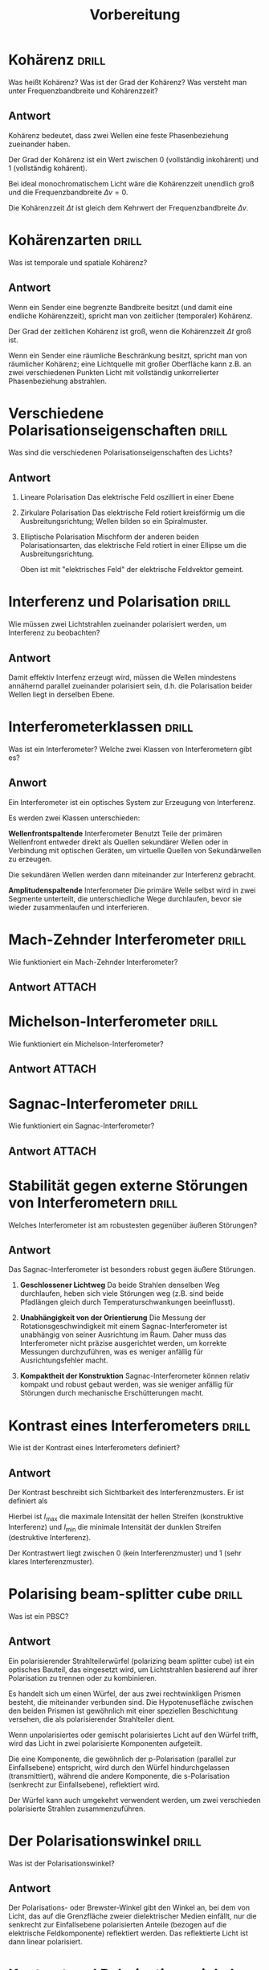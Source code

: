 #+title: Vorbereitung
#+startup: latexpreview inlineimages

* Kohärenz :drill:
SCHEDULED: <2023-12-22 Fri>
:PROPERTIES:
:ID:       fae65517-ead3-44ba-b8ec-d0831c68413c
:DRILL_LAST_INTERVAL: 4.14
:DRILL_REPEATS_SINCE_FAIL: 2
:DRILL_TOTAL_REPEATS: 1
:DRILL_FAILURE_COUNT: 0
:DRILL_AVERAGE_QUALITY: 5.0
:DRILL_EASE: 2.6
:DRILL_LAST_QUALITY: 5
:DRILL_LAST_REVIEWED: [Y-12-18 Mon 08:%]
:END:

Was heißt Kohärenz? Was ist der Grad der Kohärenz? Was versteht man unter
Frequenzbandbreite und Kohärenzzeit?

** Antwort

Kohärenz bedeutet, dass zwei Wellen eine feste Phasenbeziehung zueinander haben.

Der Grad der Kohärenz ist ein Wert zwischen 0 (vollständig inkohärent) und 1 (vollständig kohärent).

Bei ideal monochromatischem Licht wäre die Kohärenzzeit unendlich groß und die
Frequenzbandbreite $\Delta \nu = 0$.

Die Kohärenzzeit $\Delta t$ ist gleich dem Kehrwert der Frequenzbandbreite $\Delta \nu$.

* Kohärenzarten :drill:
:PROPERTIES:
:ID:       c55513a9-608a-4047-91aa-91808fba5057
:END:

Was ist temporale und spatiale Kohärenz?

** Antwort

Wenn ein Sender eine begrenzte Bandbreite besitzt (und damit eine endliche Kohärenzzeit),
spricht man von zeitlicher (temporaler) Kohärenz.

Der Grad der zeitlichen Kohärenz ist groß, wenn die Kohärenzzeit $\Delta t$ groß ist.

Wenn ein Sender eine räumliche Beschränkung besitzt, spricht man von räumlicher Kohärenz; eine Lichtquelle mit großer Oberfläche kann z.B. an zwei verschiedenen
Punkten Licht mit vollständig unkorrelierter Phasenbeziehung abstrahlen.

* Verschiedene Polarisationseigenschaften :drill:
SCHEDULED: <2023-12-22 Fri>
:PROPERTIES:
:ID:       8ce0140d-73be-4780-9dc4-592444d9115f
:DRILL_LAST_INTERVAL: 4.14
:DRILL_REPEATS_SINCE_FAIL: 2
:DRILL_TOTAL_REPEATS: 1
:DRILL_FAILURE_COUNT: 0
:DRILL_AVERAGE_QUALITY: 5.0
:DRILL_EASE: 2.6
:DRILL_LAST_QUALITY: 5
:DRILL_LAST_REVIEWED: [Y-12-18 Mon 08:%]
:END:

Was sind die verschiedenen Polarisationseigenschaften des Lichts?

** Antwort

1. Lineare Polarisation
   Das elektrische Feld oszilliert in einer Ebene
2. Zirkulare Polarisation
   Das elektrische Feld rotiert kreisförmig um die Ausbreitungsrichtung; Wellen bilden so ein Spiralmuster.
3. Elliptische Polarisation
   Mischform der anderen beiden Polarisationsarten, das elektrische Feld rotiert in einer Ellipse um die Ausbreitungsrichtung.

   Oben ist mit "elektrisches Feld" der elektrische Feldvektor gemeint.

* Interferenz und Polarisation :drill:
SCHEDULED: <2023-12-22 Fri>
:PROPERTIES:
:ID:       8578f105-6bcb-43d1-98c0-b6a7dfae818b
:DRILL_LAST_INTERVAL: 4.14
:DRILL_REPEATS_SINCE_FAIL: 2
:DRILL_TOTAL_REPEATS: 1
:DRILL_FAILURE_COUNT: 0
:DRILL_AVERAGE_QUALITY: 5.0
:DRILL_EASE: 2.6
:DRILL_LAST_QUALITY: 5
:DRILL_LAST_REVIEWED: [Y-12-18 Mon 08:%]
:END:

Wie müssen zwei Lichtstrahlen zueinander polarisiert werden, um Interferenz
zu beobachten?

** Antwort

Damit effektiv Interfenz erzeugt wird, müssen die Wellen mindestens annähernd parallel zueinander polarisiert sein,
d.h. die Polarisation beider Wellen liegt in derselben Ebene.

* Interferometerklassen :drill:
:PROPERTIES:
:ID:       a477ac0b-d2a2-43c9-95b9-fd39dfbd6dde
:END:

Was ist ein Interferometer? Welche zwei Klassen von Interferometern gibt es?

** Anwort

Ein Interferometer ist ein optisches System zur Erzeugung von Interferenz.

Es werden zwei Klassen unterschieden:

*Wellenfrontspaltende* Interferometer
Benutzt Teile der primären Wellenfront entweder direkt als Quellen sekundärer
Wellen oder in Verbindung mit optischen Geräten, um virtuelle Quellen von
Sekundärwellen zu erzeugen.

Die sekundären Wellen werden dann miteinander zur Interferenz gebracht.

*Amplitudenspaltende* Interferometer
Die primäre Welle selbst wird in zwei Segmente unterteilt, die unterschiedliche
Wege durchlaufen, bevor sie wieder zusammenlaufen und interferieren.

* Mach-Zehnder Interferometer :drill:
SCHEDULED: <2023-12-22 Fri>
:PROPERTIES:
:ID:       8e36429d-c675-4cc4-86b2-cbbe83a81805
:DRILL_LAST_INTERVAL: 4.14
:DRILL_REPEATS_SINCE_FAIL: 2
:DRILL_TOTAL_REPEATS: 1
:DRILL_FAILURE_COUNT: 0
:DRILL_AVERAGE_QUALITY: 5.0
:DRILL_EASE: 2.6
:DRILL_LAST_QUALITY: 5
:DRILL_LAST_REVIEWED: [Y-12-18 Mon 08:%]
:END:

Wie funktioniert ein Mach-Zehnder Interferometer?

** Antwort :ATTACH:
:PROPERTIES:
:ID:       673b1abe-e2f6-400a-a5cb-e55c41f99359
:END:

#+attr_html: :width 800px
[[attachment:_20231217_222855machzehnder.png]]


* Michelson-Interferometer :drill:
SCHEDULED: <2023-12-22 Fri>
:PROPERTIES:
:ID:       bebd97da-fcb2-4ab1-bc27-b3cfcc4f2b99
:DRILL_LAST_INTERVAL: 4.14
:DRILL_REPEATS_SINCE_FAIL: 2
:DRILL_TOTAL_REPEATS: 1
:DRILL_FAILURE_COUNT: 0
:DRILL_AVERAGE_QUALITY: 5.0
:DRILL_EASE: 2.6
:DRILL_LAST_QUALITY: 5
:DRILL_LAST_REVIEWED: [Y-12-18 Mon 08:%]
:END:

Wie funktioniert ein Michelson-Interferometer?

** Antwort :ATTACH:
:PROPERTIES:
:ID:       a2801028-c659-45ba-b313-f8d03f45a0c1
:END:

#+attr_html: :width 800px
[[attachment:_20231217_222928Michelson.png]]


* Sagnac-Interferometer :drill:
SCHEDULED: <2023-12-22 Fri>
:PROPERTIES:
:ID:       c01ecbaa-0ceb-43ac-8a9c-72710b92bad5
:DRILL_LAST_INTERVAL: 4.14
:DRILL_REPEATS_SINCE_FAIL: 2
:DRILL_TOTAL_REPEATS: 1
:DRILL_FAILURE_COUNT: 0
:DRILL_AVERAGE_QUALITY: 5.0
:DRILL_EASE: 2.6
:DRILL_LAST_QUALITY: 5
:DRILL_LAST_REVIEWED: [Y-12-18 Mon 08:%]
:END:

Wie funktioniert ein Sagnac-Interferometer?

** Antwort :ATTACH:
:PROPERTIES:
:ID:       e867303a-1349-4e26-a361-2bc801e75158
:END:

#+attr_html: :width 800px
[[attachment:_20231217_222949Sagnac.png]]


* Stabilität gegen externe Störungen von Interferometern :drill:
:PROPERTIES:
:ID:       7d51d564-826a-442b-a58f-1810da420c09
:END:

Welches Interferometer ist am robustesten gegenüber äußeren Störungen?

** Antwort

Das Sagnac-Interferometer ist besonders robust gegen äußere Störungen.

1. *Geschlossener Lichtweg*
   Da beide Strahlen denselben Weg durchlaufen, heben sich viele Störungen weg (z.B. sind beide Pfadlängen gleich durch
   Temperaturschwankungen beeinflusst).

2. *Unabhängigkeit von der Orientierung*
   Die Messung der Rotationsgeschwindigkeit mit einem Sagnac-Interferometer ist unabhängig von seiner Ausrichtung im Raum.
    Daher muss das Interferometer nicht präzise ausgerichtet werden, um korrekte Messungen durchzuführen, was es weniger
    anfällig für Ausrichtungsfehler macht.

3. *Kompaktheit der Konstruktion*
   Sagnac-Interferometer können relativ kompakt und robust gebaut werden, was sie weniger anfällig für Störungen durch mechanische
   Erschütterungen macht.

* Kontrast eines Interferometers :drill:
SCHEDULED: <2023-12-22 Fri>
:PROPERTIES:
:ID:       18791e86-f4e5-4fb8-bdf4-bea0f143c0d3
:DRILL_LAST_INTERVAL: 4.14
:DRILL_REPEATS_SINCE_FAIL: 2
:DRILL_TOTAL_REPEATS: 1
:DRILL_FAILURE_COUNT: 0
:DRILL_AVERAGE_QUALITY: 5.0
:DRILL_EASE: 2.6
:DRILL_LAST_QUALITY: 5
:DRILL_LAST_REVIEWED: [Y-12-18 Mon 08:%]
:END:

Wie ist der Kontrast eines Interferometers definiert?

** Antwort

Der Kontrast beschreibt sich Sichtbarkeit des Interferenzmusters. Er ist definiert als

\begin{equation*}
   V = \frac{I_{\text{max}} - I_{\text{min}}}{I_{\text{max}} + I_{\text{min}}}.
\end{equation*}

Hierbei ist $I_\text{max}$ die maximale Intensität der hellen Streifen (konstruktive Interferenz) und $I_\text{min}$ die minimale
Intensität der dunklen Streifen (destruktive Interferenz).

Der Kontrastwert liegt zwischen 0 (kein Interferenzmuster) und 1 (sehr klares Interferenzmuster).

* Polarising beam-splitter cube :drill:
:PROPERTIES:
:ID:       599521c9-30b9-44d7-ba73-313d8d98d896
:END:

Was ist ein PBSC?

** Antwort

Ein polarisierender Strahlteilerwürfel (polarizing beam splitter cube) ist ein optisches Bauteil, das eingesetzt wird,
um Lichtstrahlen basierend auf ihrer Polarisation zu trennen oder zu kombinieren.

Es handelt sich um einen Würfel, der aus zwei rechtwinkligen Prismen besteht, die miteinander verbunden sind.
Die Hypotenusefläche zwischen den beiden Prismen ist gewöhnlich mit einer speziellen Beschichtung versehen,
die als polarisierender Strahlteiler dient.

Wenn unpolarisiertes oder gemischt polarisiertes Licht auf den Würfel trifft, wird das Licht in zwei polarisierte Komponenten aufgeteilt.

Die eine Komponente, die gewöhnlich der p-Polarisation (parallel zur Einfallsebene) entspricht, wird durch den Würfel hindurchgelassen (transmittiert),
während die andere Komponente, die s-Polarisation (senkrecht zur Einfallsebene), reflektiert wird.

Der Würfel kann auch umgekehrt verwendent werden, um zwei verschieden polarisierte Strahlen zusammenzuführen.

* Der Polarisationswinkel :drill:
:PROPERTIES:
:ID:       1fd0af6a-89ca-4894-bdc3-1f3eb1b5acaf
:END:

Was ist der Polarisationswinkel?

** Antwort

Der Polarisations- oder Brewster-Winkel gibt den Winkel an, bei dem von Licht, das auf die Grenzfläche zweier dielektrischer Medien einfällt,
nur die senkrecht zur Einfallsebene polarisierten Anteile (bezogen auf die elektrische Feldkomponente) reflektiert werden.
Das reflektierte Licht ist dann linear polarisiert.

* Kontrast und Polarisationswinkel :drill:
:PROPERTIES:
:ID:       e85cae63-3509-4c8f-8bb7-153fd0dd819d
:DRILL_LAST_INTERVAL: 0.0
:DRILL_REPEATS_SINCE_FAIL: 1
:DRILL_TOTAL_REPEATS: 1
:DRILL_FAILURE_COUNT: 1
:DRILL_AVERAGE_QUALITY: 2.0
:DRILL_EASE: 2.5
:DRILL_LAST_QUALITY: 2
:DRILL_LAST_REVIEWED: [Y-12-18 Mon 08:%]
:END:

Wie hängt der Kontrast vom Polarisationswinkel ab?

** Antwort

Für möglichst hohen Kontrast sollte die Polarisation beider Wellen idealerweise gleich sein; je unterschiedlicher die Polarisationswinkel
desto niedriger der Kontrast.

* Die Differenzspannungsmethode :drill:
:PROPERTIES:
:ID:       eb2da236-3671-4331-bfff-435058022908
:END:

Wo liegt der Unterschied bei einer Messung mit einer und einer Messung mit zwei Photodioden?
Was ist der Vorteil der Differenzspannungsmethode?

** Antwort

1. Messung mit einer Diode
   Die Messung der Lichtintensität kann mit einer Diode durchgeführt werden. Das gemessene Signal der Diode wird
   direkt ausgewertet.

2. Messung mit zwei Dioden (Differenzspannungsmethode)
   Bei der Verwendung von zwei Fotodioden kann die Differenzspannungsmethode angewendet werden.
    Dabei werden die beiden Dioden so angeordnet, dass sie unterschiedlichen Lichtbedingungen ausgesetzt sind – zum Beispiel die eine im Licht und die andere im Schatten oder beide in leicht unterschiedlichen Winkeln zum Licht.
    Die erzeugten Spannungen (bzw. Ströme) der beiden Dioden werden dann voneinander subtrahiert, um die Differenzspannung zu erhalten.

    Der Vorteil der Differenzspannungsmethode liegt darin, dass durch die Subtraktion der beiden Messungen voneinander Störeinflüsse die beide
    Dioden gleichermaßen beeinflussen herausfallen. So können präzisere Messungen durchgeführt werden.

* Bestimmung des Brechungsindex über die Anzahl der Minima/Maxima des Interferenzmusters :drill:
:PROPERTIES:
:ID:       ed0a8cd2-dd84-4e2f-8a30-fd9ea6d09dc9
:END:

Wie kann aus der Anzahl der Minima/Maxima des Interferenzmusters der Brechungsindex eines Materials bestimmt werden?

** Antwort

Dies kann unter Verwendung eines Interferometers geschehen. Dafür wird zuerst das Interferenzmusters des Interferometers ohne weitere Veränderungen
bestimmt.
Dann wird in einem der Arme das Material, dessen Brechungsindex bestimmt werden soll, platziert.
Die Änderung der optischen Weglänge sollte dann
\begin{equation*}
   \Delta L = m \cdot \lambda
\end{equation*}
erfüllen. Hier ist $m$ die Anzahl der Maxima/Minima und $\lambda$ die Wellenlänge des Lichts.

Wenn die Dicke $d$ des im Arm platzierten Materials bekannt ist, kann über den Zusammenhang
\begin{equation*}
   n = \frac{\Delta L + d}{d}
\end{equation*}
der Brechungsindex $n$ bestimmt werden.

ACHTUNG Die komplette Antwort stammt von Chatgpt, keine Ahnung ob das stimmt.

* Abhängigkeit des Brechungsindex von der Temperatur und des Drucks eines Gases :drill:
:PROPERTIES:
:ID:       bfe7350c-1667-46ed-94ef-abd8d9f770b8
:DRILL_LAST_INTERVAL: 0.0
:DRILL_REPEATS_SINCE_FAIL: 1
:DRILL_TOTAL_REPEATS: 1
:DRILL_FAILURE_COUNT: 1
:DRILL_AVERAGE_QUALITY: 2.0
:DRILL_EASE: 2.5
:DRILL_LAST_QUALITY: 2
:DRILL_LAST_REVIEWED: [Y-12-18 Mon 08:%]
:END:

Was gilt für den obigen Zusammenhang?

** Antwort

Der Zusammenhang ist gegeben durch das Lorentz-Lorenz Gesetz:
\begin{equation*}
   \frac{n^{2} - 1}{n^{2} + 2} = \frac{K_{B} \rho}{3}
\end{equation*}
Hierbei ist $n$ der Brechungsindex und $\rho$ ist die Gasdichte:
\begin{equation*}
   \rho = \frac{p m}{K_{B}T}.
\end{equation*}
Hier ist $m$ die Masse? und $T$ die Temperatur.
